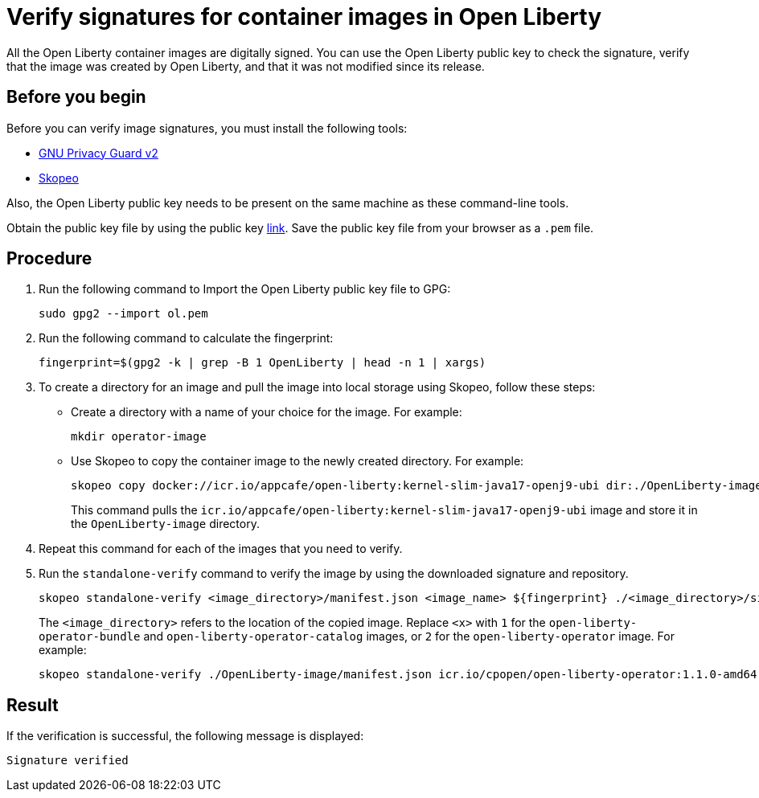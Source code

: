 // Copyright (c) 2023 IBM Corporation and others.
// Licensed under Creative Commons Attribution-NoDerivatives
// 4.0 International (CC BY-ND 4.0)
//   https://creativecommons.org/licenses/by-nd/4.0/
//
// Contributors:
//     IBM Corporation
//
:page-description:
:seo-title: Verify images for Open Liberty Operator
:seo-description: All images that are associated with the Open Liberty operator are digitally signed. Verify the downloaded images and ensure that the images are created by using the image signatures and uploaded by Open Liberty.
:page-layout:
:page-type:

= Verify signatures for container images in Open Liberty

All the Open Liberty container images are digitally signed. You can use the Open Liberty public key to check the signature, verify that the image was created by Open Liberty, and that it was not modified since its release.

== Before you begin

Before you can verify image signatures, you must install the following tools:

* https://gnupg.org/software/index.html[GNU Privacy Guard v2]
* https://www.redhat.com/en/topics/containers/what-is-skopeo#overview[Skopeo]

Also, the Open Liberty public key needs to be present on the same machine as these command-line tools. 

Obtain the public key file by using the public key https://public.dhe.ibm.com/ibmdl/export/pub/software/openliberty/sign/public_keys/OpenLiberty_02-13-2023.pem[link]. Save the public key file from your browser as a `.pem` file.

== Procedure

. Run the following command to Import the Open Liberty public key file to GPG:
+
----
sudo gpg2 --import ol.pem
----
+
. Run the following command to calculate the fingerprint:
+
----
fingerprint=$(gpg2 -k | grep -B 1 OpenLiberty | head -n 1 | xargs)
----
+
. To create a directory for an image and pull the image into local storage using Skopeo, follow these steps:
* Create a directory with a name of your choice for the image. For example:
+
----
mkdir operator-image
----
+
* Use Skopeo to copy the container image to the newly created directory. For example:
+
----
skopeo copy docker://icr.io/appcafe/open-liberty:kernel-slim-java17-openj9-ubi dir:./OpenLiberty-image
----
+
This command pulls the `icr.io/appcafe/open-liberty:kernel-slim-java17-openj9-ubi` image and store it in the `OpenLiberty-image` directory.
+
. Repeat this command for each of the images that you need to verify.
+
. Run the `standalone-verify` command to verify the image by using the downloaded signature and repository.
+
----
skopeo standalone-verify <image_directory>/manifest.json <image_name> ${fingerprint} ./<image_directory>/signature-<x>
----
+
The `<image_directory>` refers to the location of the copied image. Replace `<x>` with `1` for the `open-liberty-operator-bundle` and `open-liberty-operator-catalog` images, or `2` for the `open-liberty-operator` image. For example:
+
----
skopeo standalone-verify ./OpenLiberty-image/manifest.json icr.io/cpopen/open-liberty-operator:1.1.0-amd64  ${fingerprint} ./operator-image/signature-2
----

== Result

If the verification is successful, the following message is displayed:
----
Signature verified
----

